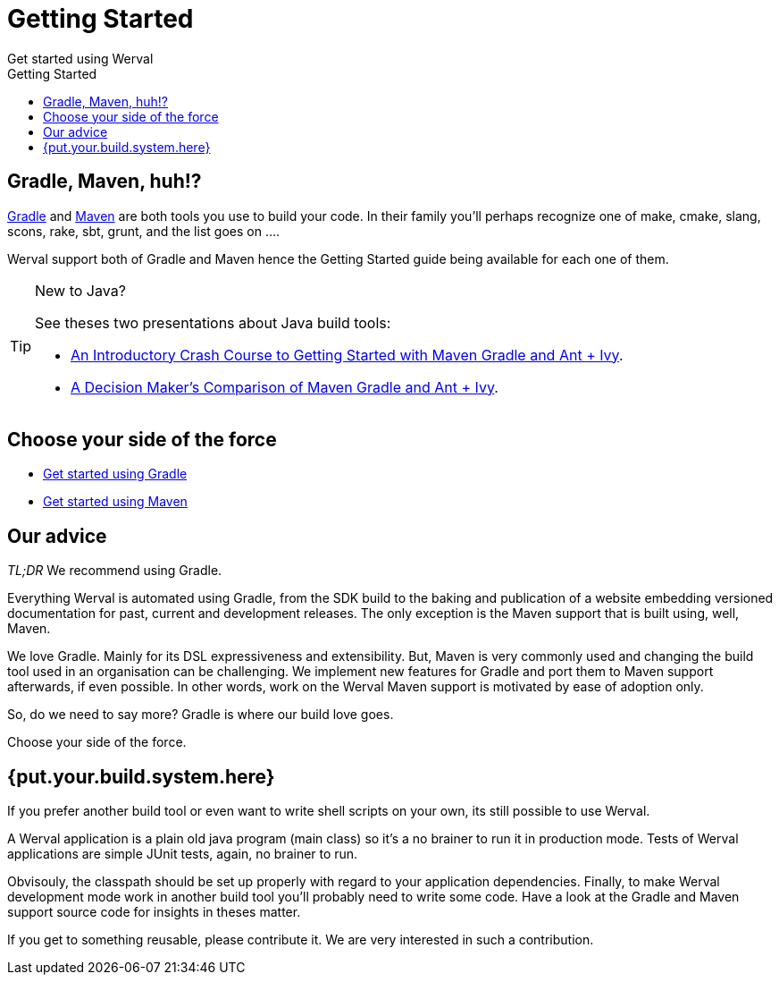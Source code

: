 = Getting Started
Get started using Werval
:jbake-type: page
:title: Get started using Werval
:description: Get started using Werval
:keywords: werval, documentation, start, tutorial
:toc: right
:toc-title: Getting Started

toc::[]

== Gradle, Maven, huh!?

link:http://gradle.org/[Gradle] and link:http://maven.apache.org/[Maven] are both tools you use to build your code.
In their family you'll perhaps recognize one of make, cmake, slang, scons, rake, sbt, grunt, and the list goes on ....

Werval support both of Gradle and Maven hence the Getting Started guide being available for each one of them.

[TIP]
.New to Java?
====
See theses two presentations about Java build tools:

- http://pages.zeroturnaround.com/rs/zeroturnaround/images/java-build-tools-part-1.pdf[An Introductory Crash Course to Getting Started with Maven Gradle and Ant + Ivy].
- http://pages.zeroturnaround.com/rs/zeroturnaround/images/java-build-tools-part-2.pdf[A Decision Maker’s Comparison of Maven Gradle and Ant + Ivy].
====


== Choose your side of the force

- link:get-started-gradle.html[Get started using Gradle]
- link:get-started-maven.html[Get started using Maven]


== Our advice

_TL;DR_ We recommend using Gradle.

Everything Werval is automated using Gradle, from the SDK build to the baking and publication of a website embedding
versioned documentation for past, current and development releases.
The only exception is the Maven support that is built using, well, Maven.

We love Gradle.
Mainly for its DSL expressiveness and extensibility.
But, Maven is very commonly used and changing the build tool used in an organisation can be challenging.
We implement new features for Gradle and port them to Maven support afterwards, if even possible.
In other words, work on the Werval Maven support is motivated by ease of adoption only.

So, do we need to say more?
Gradle is where our build love goes.

Choose your side of the force.


== {put.your.build.system.here}

If you prefer another build tool or even want to write shell scripts on your own, its still possible to use Werval.

A Werval application is a plain old java program (main class) so it's a no brainer to run it in production mode.
Tests of Werval applications are simple JUnit tests, again, no brainer to run.

Obvisouly, the classpath should be set up properly with regard to your application dependencies.
Finally, to make Werval development mode work in another build tool you'll probably need to write some code.
Have a look at the Gradle and Maven support source code for insights in theses matter.

If you get to something reusable, please contribute it.
We are very interested in such a contribution.
